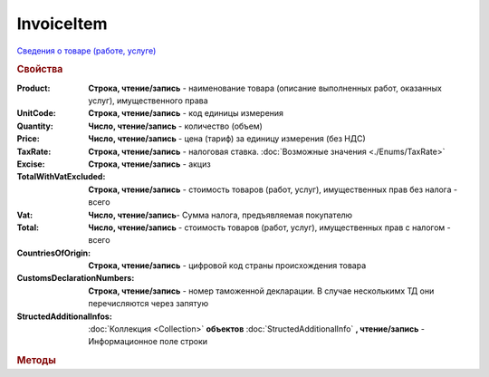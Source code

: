 InvoiceItem
===========

`Сведения о товаре (работе, услуге) <https://normativ.kontur.ru/document?moduleId=1&documentId=249567&rangeId=230599>`_


.. deprecated:: 5.27.0
    Используйте :doc:`DynamicContent`

.. rubric:: Свойства


:Product:
    **Строка, чтение/запись** - наименование товара (описание выполненных работ, оказанных услуг), имущественного права

:UnitCode:
    **Строка, чтение/запись** - код единицы измерения

:Quantity:
    **Число, чтение/запись** - количество (объем)

:Price:
    **Число, чтение/запись** - цена (тариф) за единицу измерения (без НДС)

:TaxRate:
    **Строка, чтение/запись** - налоговая ставка. :doc:`Возможные значения <./Enums/TaxRate>`

:Excise:
    **Строка, чтение/запись** - акциз

:TotalWithVatExcluded:
    **Строка, чтение/запись** - стоимость товаров (работ, услуг), имущественных прав без налога - всего

:Vat:
    **Число, чтение/запись**- Сумма налога, предъявляемая покупателю

:Total:
    **Число, чтение/запись** - стоимость товаров (работ, услуг), имущественных прав с налогом - всего

:CountriesOfOrigin:
    **Строка, чтение/запись** - цифровой код страны происхождения товара

:CustomsDeclarationNumbers:
    **Строка, чтение/запись** - номер таможенной декларации. В случае несколькимх ТД они перечисляются через запятую

:StructedAdditionalInfos:
    :doc:`Коллекция <Collection>` **объектов** :doc:`StructedAdditionalInfo` **, чтение/запись** - Информационное поле строки

    .. versionadded:: 5.0.0


.. rubric:: Методы

.. tabs::

    .. tab:: Все актуальные

        * :meth:`AddStructedAdditionalInfo() <InvoiceItem.AddStructedAdditionalInfo>`


.. method:: InvoiceItem.AddStructedAdditionalInfo()

    Добавляет :doc:`новый элемент <StructedAdditionalInfo>` в коллекцию **StructedAdditionalInfos** и возвращает его